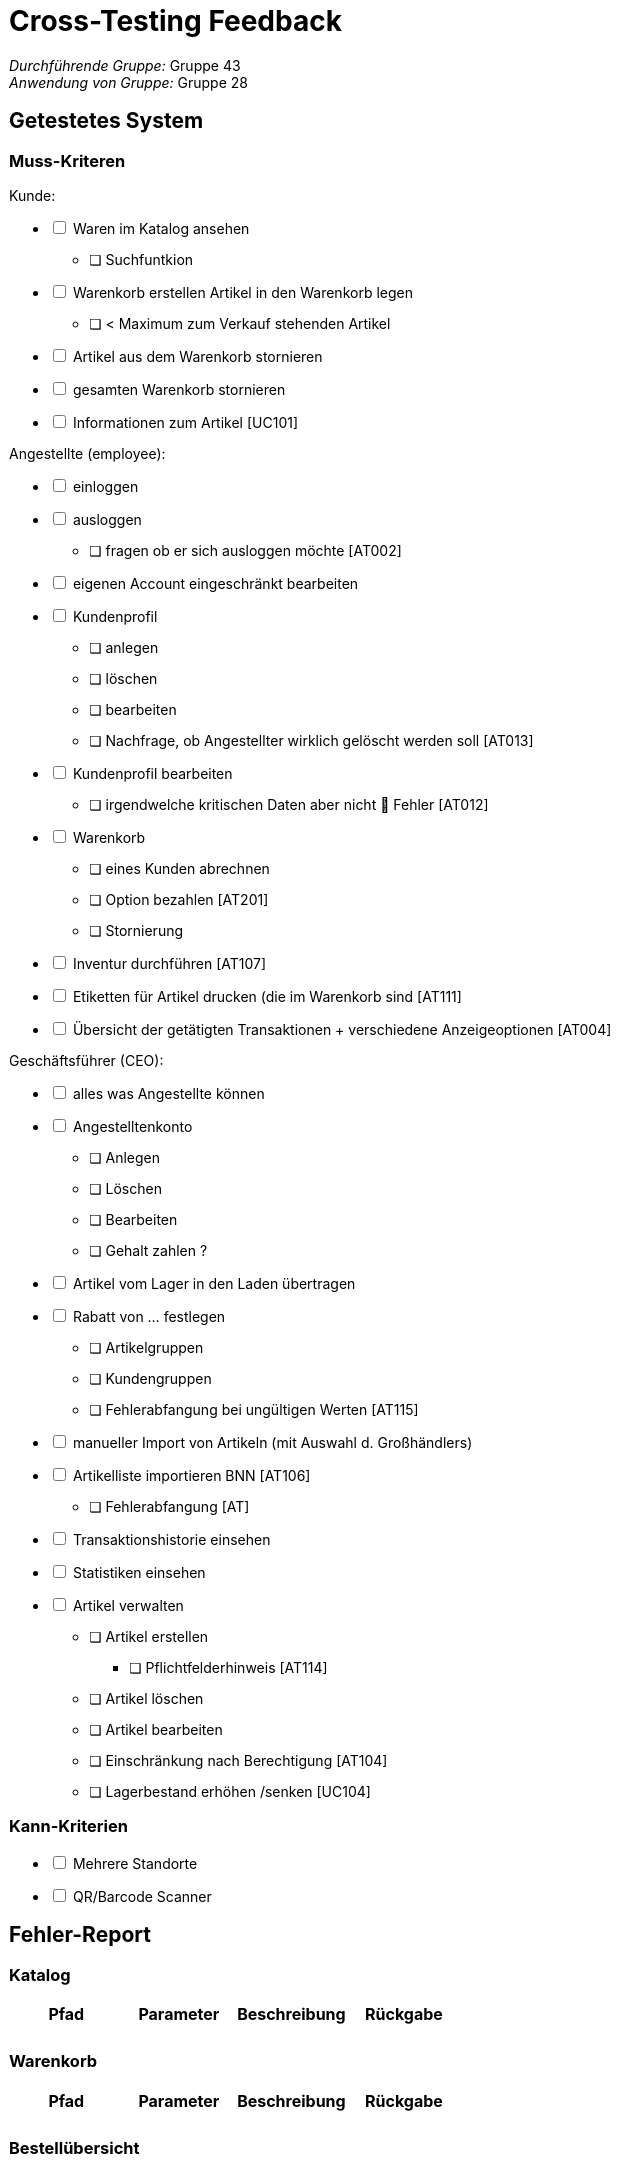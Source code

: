 = Cross-Testing Feedback

__Durchführende Gruppe:__ Gruppe 43 +
__Anwendung von Gruppe:__ Gruppe 28

== Getestetes System
=== Muss-Kriteren
[options="interactive"]
.Kunde:
* [ ] Waren im Katalog ansehen
- [ ] Suchfuntkion
* [ ] Warenkorb erstellen
Artikel in den Warenkorb legen
- [ ] < Maximum zum Verkauf stehenden Artikel
* [ ] Artikel aus dem Warenkorb stornieren
* [ ] gesamten Warenkorb stornieren
* [ ] Informationen zum Artikel [UC101]

[options="interactive"]
.Angestellte (employee):
* [ ] einloggen
* [ ] ausloggen
- [ ] fragen ob er sich ausloggen möchte [AT002]
* [ ] eigenen Account eingeschränkt bearbeiten
* [ ] Kundenprofil
- [ ] anlegen
- [ ] löschen
- [ ] bearbeiten
- [ ] Nachfrage, ob Angestellter wirklich gelöscht werden soll [AT013]
* [ ] Kundenprofil bearbeiten
- [ ] irgendwelche kritischen Daten aber nicht  Fehler [AT012]
* [ ] Warenkorb
- [ ] eines Kunden abrechnen
- [ ] Option bezahlen [AT201]
- [ ] Stornierung
* [ ] Inventur durchführen [AT107]
* [ ] Etiketten für Artikel drucken (die im Warenkorb sind [AT111]
* [ ] Übersicht der getätigten Transaktionen + verschiedene Anzeigeoptionen [AT004]

[options="interactive"]
.Geschäftsführer (CEO):
* [ ] alles was Angestellte können
* [ ] Angestelltenkonto
- [ ] Anlegen
- [ ] Löschen
- [ ] Bearbeiten
- [ ] Gehalt zahlen ?
* [ ] Artikel vom Lager in den Laden übertragen
* [ ] Rabatt von … festlegen
- [ ] Artikelgruppen
- [ ] Kundengruppen
- [ ] Fehlerabfangung bei ungültigen Werten [AT115]
* [ ] manueller Import von Artikeln (mit Auswahl d. Großhändlers)
* [ ] Artikelliste importieren BNN [AT106]
- [ ] Fehlerabfangung [AT]
* [ ] Transaktionshistorie einsehen
* [ ] Statistiken einsehen
* [ ] Artikel verwalten
- [ ] Artikel erstellen
** [ ] Pflichtfelderhinweis [AT114]
- [ ] Artikel löschen
- [ ] Artikel bearbeiten
- [ ] Einschränkung nach Berechtigung [AT104]
- [ ] Lagerbestand erhöhen /senken [UC104]

=== Kann-Kriterien
[options="interactive"]
* [ ] Mehrere Standorte
* [ ] QR/Barcode Scanner


== Fehler-Report
// See http://asciidoctor.org/docs/user-manual/#tables

=== Katalog
[options="header"]
|===
|Pfad |Parameter |Beschreibung |Rückgabe

|
|
|
|

|
|
|
|


|===

=== Warenkorb
[options="header"]
|===
|Pfad |Parameter |Beschreibung |Rückgabe

|
|
|
|

|
|
|
|


|===

=== Bestellübersicht
[options="header"]
|===
|Pfad |Parameter |Beschreibung |Rückgabe

|
|
|
|

|
|
|
|


|===

=== Nutzer-Management
[options="header"]
|===
|Pfad |Parameter |Beschreibung |Rückgabe

|/users
|username = admin
|Man kann den admin Account löschen und sich anschließend noch mit dem Account einloggen
|keine

|
|
|
|


|===

=== Transaktionen
[options="header"]
|===
|Pfad |Parameter |Beschreibung |Rückgabe

|
|
|
|

|
|
|
|


|===

=== Statistik
[options="header"]
|===
|Pfad |Parameter |Beschreibung |Rückgabe

|
|
|
|

|
|
|
|


|===

=== Sonstiges
[options="header"]
|===
|Pfad |Parameter |Beschreibung |Rückgabe

|
|
|
|

|
|
|
|


|===


== Sonstiges
* Optik der Anwendung
* Fehlende Features
* Interaktion mit der Anwendung (Usability)

== Verbesserungsvorschläge
* Was kann noch weiter verbessert werden?

